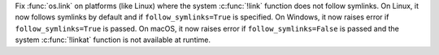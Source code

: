 Fix :func:`os.link` on platforms (like Linux) where the
system :c:func:`!link` function does not follow symlinks. On Linux,
it now follows symlinks by default and if
``follow_symlinks=True`` is specified. On Windows, it now raises error if
``follow_symlinks=True`` is passed. On macOS, it now raises error if
``follow_symlinks=False`` is passed and the system :c:func:`!linkat`
function is not available at runtime.
